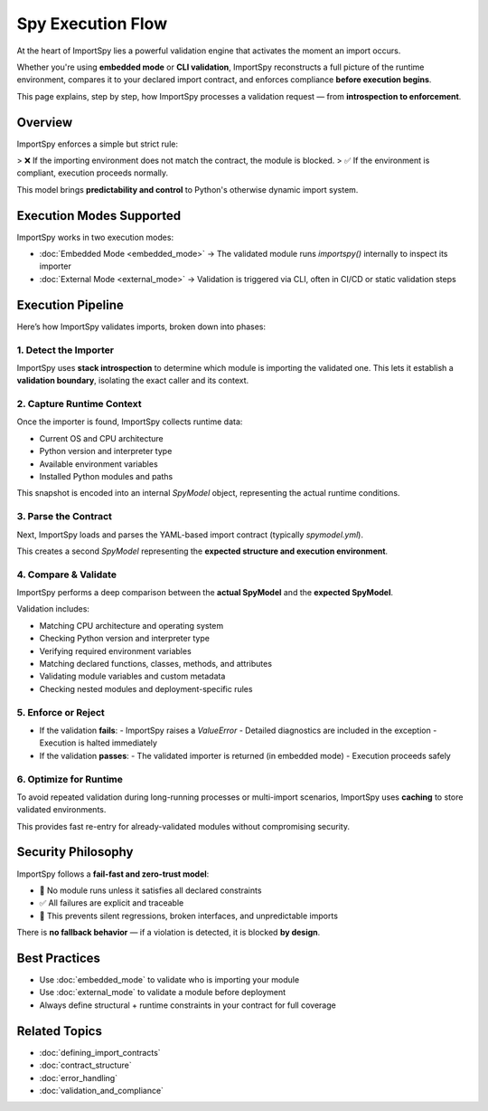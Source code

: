 Spy Execution Flow
===================

At the heart of ImportSpy lies a powerful validation engine that activates the moment an import occurs.

Whether you're using **embedded mode** or **CLI validation**, ImportSpy reconstructs a full picture of the runtime environment, compares it to your declared import contract, and enforces compliance **before execution begins**.

This page explains, step by step, how ImportSpy processes a validation request — from **introspection to enforcement**.

Overview
--------

ImportSpy enforces a simple but strict rule:

> ❌ If the importing environment does not match the contract, the module is blocked.  
> ✅ If the environment is compliant, execution proceeds normally.

This model brings **predictability and control** to Python's otherwise dynamic import system.

Execution Modes Supported
--------------------------

ImportSpy works in two execution modes:

- :doc:`Embedded Mode <embedded_mode>` → The validated module runs `importspy()` internally to inspect its importer  
- :doc:`External Mode <external_mode>` → Validation is triggered via CLI, often in CI/CD or static validation steps

Execution Pipeline
------------------

Here’s how ImportSpy validates imports, broken down into phases:

1. Detect the Importer
~~~~~~~~~~~~~~~~~~~~~~

ImportSpy uses **stack introspection** to determine which module is importing the validated one.  
This lets it establish a **validation boundary**, isolating the exact caller and its context.

2. Capture Runtime Context
~~~~~~~~~~~~~~~~~~~~~~~~~~

Once the importer is found, ImportSpy collects runtime data:

- Current OS and CPU architecture  
- Python version and interpreter type  
- Available environment variables  
- Installed Python modules and paths

This snapshot is encoded into an internal `SpyModel` object, representing the actual runtime conditions.

3. Parse the Contract
~~~~~~~~~~~~~~~~~~~~~

Next, ImportSpy loads and parses the YAML-based import contract (typically `spymodel.yml`).

This creates a second `SpyModel` representing the **expected structure and execution environment**.

4. Compare & Validate
~~~~~~~~~~~~~~~~~~~~~

ImportSpy performs a deep comparison between the **actual SpyModel** and the **expected SpyModel**.

Validation includes:

- Matching CPU architecture and operating system  
- Checking Python version and interpreter type  
- Verifying required environment variables  
- Matching declared functions, classes, methods, and attributes  
- Validating module variables and custom metadata  
- Checking nested modules and deployment-specific rules

5. Enforce or Reject
~~~~~~~~~~~~~~~~~~~~~

- If the validation **fails**:  
  - ImportSpy raises a `ValueError`  
  - Detailed diagnostics are included in the exception  
  - Execution is halted immediately

- If the validation **passes**:  
  - The validated importer is returned (in embedded mode)  
  - Execution proceeds safely

6. Optimize for Runtime
~~~~~~~~~~~~~~~~~~~~~~~~

To avoid repeated validation during long-running processes or multi-import scenarios, ImportSpy uses **caching** to store validated environments.

This provides fast re-entry for already-validated modules without compromising security.

Security Philosophy
-------------------

ImportSpy follows a **fail-fast and zero-trust model**:

- 🚫 No module runs unless it satisfies all declared constraints  
- ✅ All failures are explicit and traceable  
- 🔐 This prevents silent regressions, broken interfaces, and unpredictable imports

There is **no fallback behavior** — if a violation is detected, it is blocked **by design**.

Best Practices
--------------

- Use :doc:`embedded_mode` to validate who is importing your module  
- Use :doc:`external_mode` to validate a module before deployment  
- Always define structural + runtime constraints in your contract for full coverage

Related Topics
--------------

- :doc:`defining_import_contracts`  
- :doc:`contract_structure`  
- :doc:`error_handling`  
- :doc:`validation_and_compliance`
